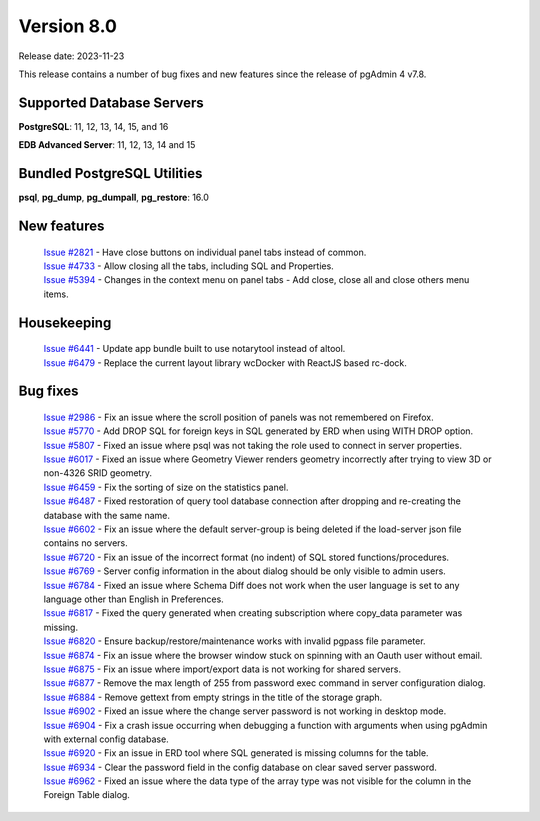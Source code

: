 ***********
Version 8.0
***********

Release date: 2023-11-23

This release contains a number of bug fixes and new features since the release of pgAdmin 4 v7.8.

Supported Database Servers
**************************
**PostgreSQL**: 11, 12, 13, 14, 15, and 16

**EDB Advanced Server**: 11, 12, 13, 14 and 15

Bundled PostgreSQL Utilities
****************************
**psql**, **pg_dump**, **pg_dumpall**, **pg_restore**: 16.0


New features
************

  | `Issue #2821 <https://github.com/pgadmin-org/pgadmin4/issues/2821>`_ -  Have close buttons on individual panel tabs instead of common.
  | `Issue #4733 <https://github.com/pgadmin-org/pgadmin4/issues/4733>`_ -  Allow closing all the tabs, including SQL and Properties.
  | `Issue #5394 <https://github.com/pgadmin-org/pgadmin4/issues/5394>`_ -  Changes in the context menu on panel tabs - Add close, close all and close others menu items.

Housekeeping
************

  | `Issue #6441 <https://github.com/pgadmin-org/pgadmin4/issues/6441>`_ -  Update app bundle built to use notarytool instead of altool.
  | `Issue #6479 <https://github.com/pgadmin-org/pgadmin4/issues/6479>`_ -  Replace the current layout library wcDocker with ReactJS based rc-dock.

Bug fixes
*********

  | `Issue #2986 <https://github.com/pgadmin-org/pgadmin4/issues/2986>`_ -  Fix an issue where the scroll position of panels was not remembered on Firefox.
  | `Issue #5770 <https://github.com/pgadmin-org/pgadmin4/issues/5770>`_ -  Add DROP SQL for foreign keys in SQL generated by ERD when using WITH DROP option.
  | `Issue #5807 <https://github.com/pgadmin-org/pgadmin4/issues/5807>`_ -  Fixed an issue where psql was not taking the role used to connect in server properties.
  | `Issue #6017 <https://github.com/pgadmin-org/pgadmin4/issues/6017>`_ -  Fixed an issue where Geometry Viewer renders geometry incorrectly after trying to view 3D or non-4326 SRID geometry.
  | `Issue #6459 <https://github.com/pgadmin-org/pgadmin4/issues/6459>`_ -  Fix the sorting of size on the statistics panel.
  | `Issue #6487 <https://github.com/pgadmin-org/pgadmin4/issues/6487>`_ -  Fixed restoration of query tool database connection after dropping and re-creating the database with the same name.
  | `Issue #6602 <https://github.com/pgadmin-org/pgadmin4/issues/6602>`_ -  Fix an issue where the default server-group is being deleted if the load-server json file contains no servers.
  | `Issue #6720 <https://github.com/pgadmin-org/pgadmin4/issues/6720>`_ -  Fix an issue of the incorrect format (no indent) of SQL stored functions/procedures.
  | `Issue #6769 <https://github.com/pgadmin-org/pgadmin4/issues/6769>`_ -  Server config information in the about dialog should be only visible to admin users.
  | `Issue #6784 <https://github.com/pgadmin-org/pgadmin4/issues/6784>`_ -  Fixed an issue where Schema Diff does not work when the user language is set to any language other than English in Preferences.
  | `Issue #6817 <https://github.com/pgadmin-org/pgadmin4/issues/6817>`_ -  Fixed the query generated when creating subscription where copy_data parameter was missing.
  | `Issue #6820 <https://github.com/pgadmin-org/pgadmin4/issues/6820>`_ -  Ensure backup/restore/maintenance works with invalid pgpass file parameter.
  | `Issue #6874 <https://github.com/pgadmin-org/pgadmin4/issues/6874>`_ -  Fix an issue where the browser window stuck on spinning with an Oauth user without email.
  | `Issue #6875 <https://github.com/pgadmin-org/pgadmin4/issues/6875>`_ -  Fix an issue where import/export data is not working for shared servers.
  | `Issue #6877 <https://github.com/pgadmin-org/pgadmin4/issues/6877>`_ -  Remove the max length of 255 from password exec command in server configuration dialog.
  | `Issue #6884 <https://github.com/pgadmin-org/pgadmin4/issues/6884>`_ -  Remove gettext from empty strings in the title of the storage graph.
  | `Issue #6902 <https://github.com/pgadmin-org/pgadmin4/issues/6902>`_ -  Fixed an issue where the change server password is not working in desktop mode.
  | `Issue #6904 <https://github.com/pgadmin-org/pgadmin4/issues/6904>`_ -  Fix a crash issue occurring when debugging a function with arguments when using pgAdmin with external config database.
  | `Issue #6920 <https://github.com/pgadmin-org/pgadmin4/issues/6920>`_ -  Fix an issue in ERD tool where SQL generated is missing columns for the table.
  | `Issue #6934 <https://github.com/pgadmin-org/pgadmin4/issues/6934>`_ -  Clear the password field in the config database on clear saved server password.
  | `Issue #6962 <https://github.com/pgadmin-org/pgadmin4/issues/6962>`_ -  Fixed an issue where the data type of the array type was not visible for the column in the Foreign Table dialog.

